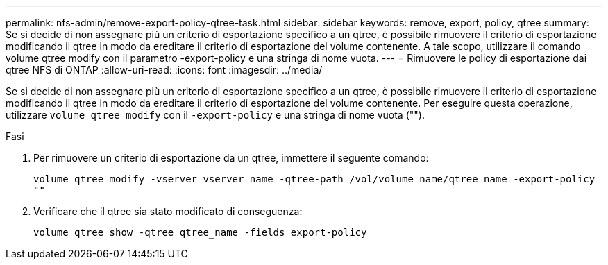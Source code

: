 ---
permalink: nfs-admin/remove-export-policy-qtree-task.html 
sidebar: sidebar 
keywords: remove, export, policy, qtree 
summary: Se si decide di non assegnare più un criterio di esportazione specifico a un qtree, è possibile rimuovere il criterio di esportazione modificando il qtree in modo da ereditare il criterio di esportazione del volume contenente. A tale scopo, utilizzare il comando volume qtree modify con il parametro -export-policy e una stringa di nome vuota. 
---
= Rimuovere le policy di esportazione dai qtree NFS di ONTAP
:allow-uri-read: 
:icons: font
:imagesdir: ../media/


[role="lead"]
Se si decide di non assegnare più un criterio di esportazione specifico a un qtree, è possibile rimuovere il criterio di esportazione modificando il qtree in modo da ereditare il criterio di esportazione del volume contenente. Per eseguire questa operazione, utilizzare `volume qtree modify` con il `-export-policy` e una stringa di nome vuota ("").

.Fasi
. Per rimuovere un criterio di esportazione da un qtree, immettere il seguente comando:
+
`volume qtree modify -vserver vserver_name -qtree-path /vol/volume_name/qtree_name -export-policy ""`

. Verificare che il qtree sia stato modificato di conseguenza:
+
`volume qtree show -qtree qtree_name -fields export-policy`


